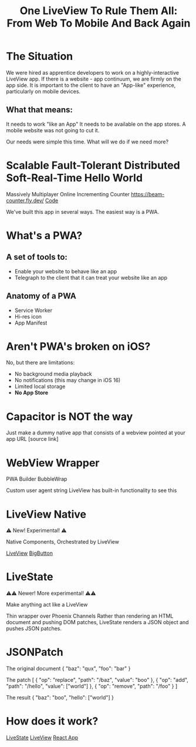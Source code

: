#+title: One LiveView To Rule Them All: From Web To Mobile And Back Again

* The Situation

We were hired as apprentice developers to work on a highly-interactive LiveView app.
If there is a website - app continuum, we are firmly on the app side.
It is important to the client to  have an "App-like" experience, particularly on mobile devices.

** What that means:
It needs to work "like an App"
It needs to be available on the app stores.
A mobile website was not going to cut it.

Our needs were simple this time. What will we do if we need more?

* Scalable Fault-Tolerant Distributed Soft-Real-Time Hello World
Massively Multiplayer Online Incrementing Counter
[[https://beam-counter.fly.dev/]]
[[file:~/code/beam_counter/lib/beam_counter_web/live/counter.ex][Code]]

We've built this app in several ways. The easiest way is a PWA.

* What's a PWA?
** A set of tools to:

- Enable your website to behave like an app
- Telegraph to the client that it can treat your website like an app

** Anatomy of a PWA

- Service Worker
- Hi-res icon
- App Manifest

* Aren't PWA's broken on iOS?

No, but there are limitations:

- No background media playback
- No notifications (this may change in iOS 16)
- Limited local storage
- *No App Store*

* Capacitor is NOT the way

Just make a dummy native app that consists of a webview pointed at your app URL
[source link]

* WebView Wrapper

PWA Builder
BubbleWrap

Custom user agent string
LiveView has built-in functionality to see this

* LiveView Native

⚠️ New! Experimental! ⚠️

Native Components, Orchestrated by LiveView

[[file:~/code/beam_counter/lib/beam_counter_web/live/counter_native.ex][LiveView]]
[[file:~/code/BeamCounterLVNative/BeamCounterLVNative/BigButton.swift][BigButton]]

* LiveState

⚠️⚠️ Newer! More experimental! ⚠️⚠️

Make anything act like a LiveView

Thin wrapper over Phoenix Channels
Rather than rendering an HTML document and pushing DOM patches,
LiveState renders a JSON object and pushes JSON patches.

* JSONPatch

The original document
{
  "baz": "qux",
  "foo": "bar"
}

The patch
[
  { "op": "replace", "path": "/baz", "value": "boo" },
  { "op": "add", "path": "/hello", "value": ["world"] },
  { "op": "remove", "path": "/foo" }
]

The result
{
  "baz": "boo",
  "hello": ["world"]
}

* How does it work?

[[file:~/code/beam_counter/lib/beam_counter_web/channels/counter_channel.ex][LiveState]]
[[file:~/code/beam_counter/lib/beam_counter_web/live/counter.ex][LiveView]]
[[file:~/code/beam-counter-react-native/App.js][React App]]
